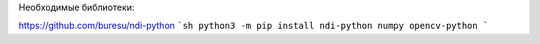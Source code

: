 
Необходимые библиотеки:

https://github.com/buresu/ndi-python
```sh
python3 -m pip install ndi-python numpy opencv-python
```

